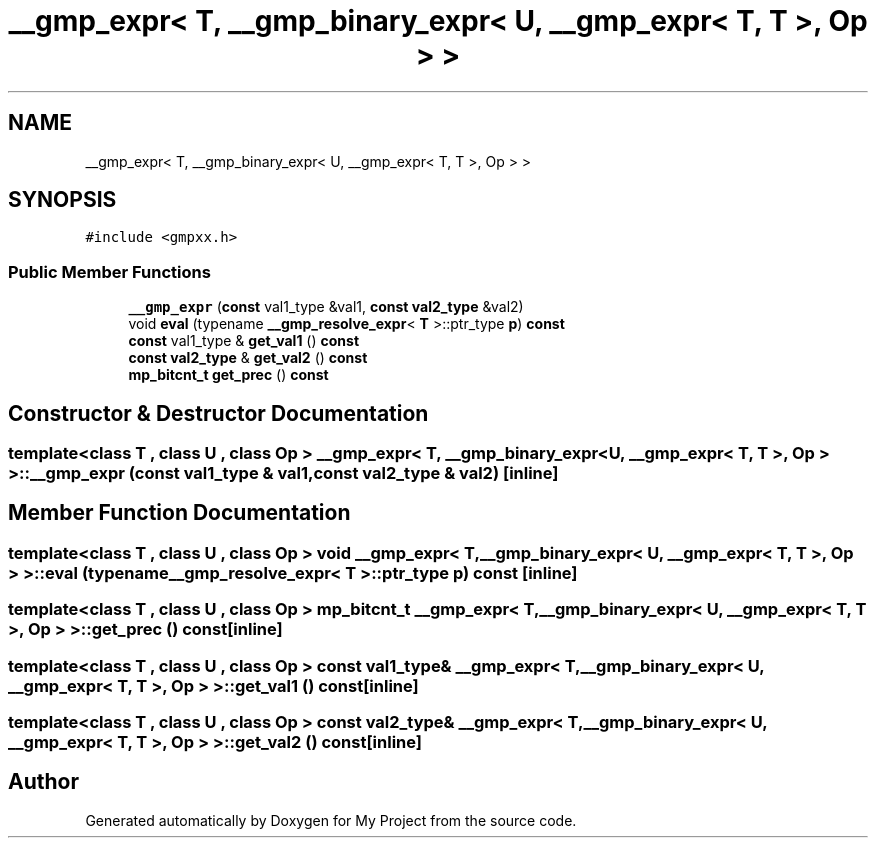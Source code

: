 .TH "__gmp_expr< T, __gmp_binary_expr< U, __gmp_expr< T, T >, Op > >" 3 "Sun Jul 12 2020" "My Project" \" -*- nroff -*-
.ad l
.nh
.SH NAME
__gmp_expr< T, __gmp_binary_expr< U, __gmp_expr< T, T >, Op > >
.SH SYNOPSIS
.br
.PP
.PP
\fC#include <gmpxx\&.h>\fP
.SS "Public Member Functions"

.in +1c
.ti -1c
.RI "\fB__gmp_expr\fP (\fBconst\fP val1_type &val1, \fBconst\fP \fBval2_type\fP &val2)"
.br
.ti -1c
.RI "void \fBeval\fP (typename \fB__gmp_resolve_expr\fP< \fBT\fP >::ptr_type \fBp\fP) \fBconst\fP"
.br
.ti -1c
.RI "\fBconst\fP val1_type & \fBget_val1\fP () \fBconst\fP"
.br
.ti -1c
.RI "\fBconst\fP \fBval2_type\fP & \fBget_val2\fP () \fBconst\fP"
.br
.ti -1c
.RI "\fBmp_bitcnt_t\fP \fBget_prec\fP () \fBconst\fP"
.br
.in -1c
.SH "Constructor & Destructor Documentation"
.PP 
.SS "template<class T , class U , class Op > \fB__gmp_expr\fP< \fBT\fP, \fB__gmp_binary_expr\fP< \fBU\fP, \fB__gmp_expr\fP< \fBT\fP, \fBT\fP >, Op > >::\fB__gmp_expr\fP (\fBconst\fP val1_type & val1, \fBconst\fP \fBval2_type\fP & val2)\fC [inline]\fP"

.SH "Member Function Documentation"
.PP 
.SS "template<class T , class U , class Op > void \fB__gmp_expr\fP< \fBT\fP, \fB__gmp_binary_expr\fP< \fBU\fP, \fB__gmp_expr\fP< \fBT\fP, \fBT\fP >, Op > >::eval (typename \fB__gmp_resolve_expr\fP< \fBT\fP >::ptr_type p) const\fC [inline]\fP"

.SS "template<class T , class U , class Op > \fBmp_bitcnt_t\fP \fB__gmp_expr\fP< \fBT\fP, \fB__gmp_binary_expr\fP< \fBU\fP, \fB__gmp_expr\fP< \fBT\fP, \fBT\fP >, Op > >::get_prec () const\fC [inline]\fP"

.SS "template<class T , class U , class Op > \fBconst\fP val1_type& \fB__gmp_expr\fP< \fBT\fP, \fB__gmp_binary_expr\fP< \fBU\fP, \fB__gmp_expr\fP< \fBT\fP, \fBT\fP >, Op > >::get_val1 () const\fC [inline]\fP"

.SS "template<class T , class U , class Op > \fBconst\fP \fBval2_type\fP& \fB__gmp_expr\fP< \fBT\fP, \fB__gmp_binary_expr\fP< \fBU\fP, \fB__gmp_expr\fP< \fBT\fP, \fBT\fP >, Op > >::get_val2 () const\fC [inline]\fP"


.SH "Author"
.PP 
Generated automatically by Doxygen for My Project from the source code\&.
